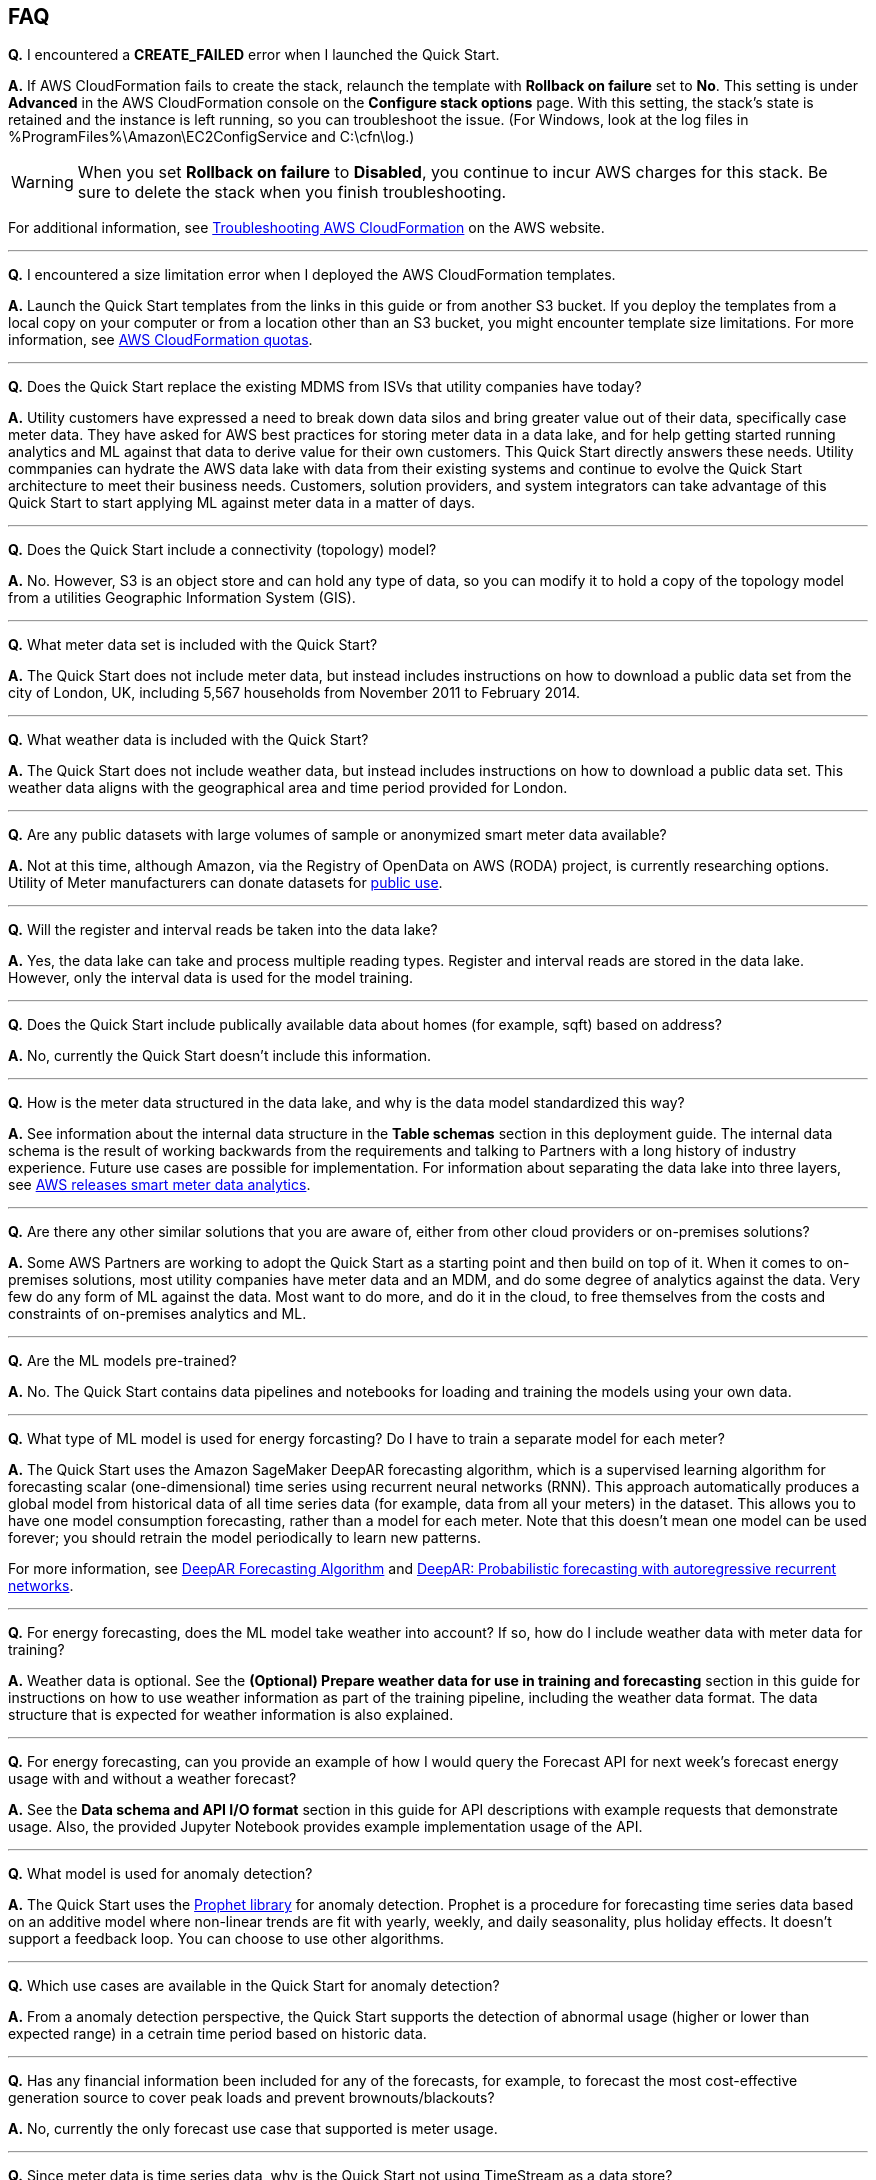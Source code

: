 // Add any tips or answers to anticipated questions. This could include the following troubleshooting information. If you don’t have any other Q&A to add, change “FAQ” to “Troubleshooting.”

== FAQ

*Q.* I encountered a *CREATE_FAILED* error when I launched the Quick Start.

*A.* If AWS CloudFormation fails to create the stack, relaunch the template with *Rollback on failure* set to *No*. This setting is under *Advanced* in the AWS CloudFormation console on the *Configure stack options* page. With this setting, the stack’s state is retained and the instance is left running, so you can troubleshoot the issue. (For Windows, look at the log files in %ProgramFiles%\Amazon\EC2ConfigService and C:\cfn\log.)
// If you’re deploying on Linux instances, provide the location for log files on Linux, or omit this sentence.

WARNING: When you set *Rollback on failure* to *Disabled*, you continue to incur AWS charges for this stack. Be sure to delete the stack when you finish troubleshooting.

For additional information, see https://docs.aws.amazon.com/AWSCloudFormation/latest/UserGuide/troubleshooting.html[Troubleshooting AWS CloudFormation^] on the AWS website.

---

*Q.* I encountered a size limitation error when I deployed the AWS CloudFormation templates.

*A.* Launch the Quick Start templates from the links in this guide or from another S3 bucket. If you deploy the templates from a local copy on your computer or from a location other than an S3 bucket, you might encounter template size limitations. For more information, see http://docs.aws.amazon.com/AWSCloudFormation/latest/UserGuide/cloudformation-limits.html[AWS CloudFormation quotas].

---

*Q.* Does the Quick Start replace the existing MDMS from ISVs that utility companies have today?

*A.* Utility customers have expressed a need to break down data silos and bring greater value out of their data, specifically case meter data. They have asked for AWS best practices for storing meter data in a data lake, and for help getting started running analytics and ML against that data to derive value for their own customers. This Quick Start directly answers these needs. Utility commpanies can hydrate the AWS data lake with data from their existing systems and continue to evolve the Quick Start architecture to meet their business needs. Customers, solution providers, and system integrators can take advantage of this Quick Start to start applying ML against meter data in a matter of days.

---

*Q.* Does the Quick Start include a connectivity (topology) model?

*A.* No. However, S3 is an object store and can hold any type of data, so you can modify it to hold a copy of the topology model from a utilities Geographic Information System (GIS).

---

*Q.* What meter data set is included with the Quick Start?

*A.* The Quick Start does not include meter data, but instead includes instructions on how to download a public data set from the city of London, UK, including 5,567 households from November 2011 to February 2014.

---

*Q.* What weather data is included with the Quick Start?

*A.* The Quick Start does not include weather data, but instead includes instructions on how to download a public data set. This weather data aligns with the geographical area and time period provided for London.

---

*Q.* Are any public datasets with large volumes of sample or anonymized smart meter data available?

*A.* Not at this time, although Amazon, via the Registry of OpenData on AWS (RODA) project, is currently researching options. Utility of Meter manufacturers can donate datasets for https://registry.opendata.aws/[public use].

---

*Q.* Will the register and interval reads be taken into the data lake?

*A.* Yes, the data lake can take and process multiple reading types. Register and interval reads are stored in the data lake. However, only the interval data is used for the model training.

---

*Q.* Does the Quick Start include publically available data about homes (for example, sqft) based on address?

*A.* No, currently the Quick Start doesn't include this information.

---

*Q.* How is the meter data structured in the data lake, and why is the data model standardized this way?

*A.* See information about the internal data structure in the *Table schemas* section in this deployment guide. The internal data schema is the result of working backwards from the requirements and talking to Partners with a long history of industry experience. Future use cases are possible for implementation. For information about separating the data lake into three layers, see https://aws.amazon.com/blogs/industries/aws-releases-smart-meter-data-analytics-platform/[AWS releases smart meter data analytics].

---

*Q.* Are there any other similar solutions that you are aware of, either from other cloud providers or on-premises solutions?

*A.* Some AWS Partners are working to adopt the Quick Start as a starting point and then build on top of it. When it comes to on-premises solutions, most utility companies have meter data and an MDM, and do some degree of analytics against the data. Very few do any form of ML against the data. Most want to do more, and do it in the cloud, to free themselves from the costs and constraints of on-premises analytics and ML.

---

*Q.* Are the ML models pre-trained?

*A.* No. The Quick Start contains data pipelines and notebooks for loading and training the models using your own data.

---

*Q.* What type of ML model is used for energy forcasting? Do I have to train a separate model for each meter?

*A.* The Quick Start uses the Amazon SageMaker DeepAR forecasting algorithm, which is a supervised learning algorithm for forecasting scalar (one-dimensional) time series using recurrent neural networks (RNN). This approach automatically produces a global model from historical data of all time series data (for example, data from all your meters) in the dataset. This allows you to have one model consumption forecasting, rather than a model for each meter. Note that this doesn’t mean one model can be used forever; you should retrain the model periodically to learn new patterns.

For more information, see https://docs.aws.amazon.com/sagemaker/latest/dg/deepar.html[DeepAR Forecasting Algorithm] and https://www.sciencedirect.com/science/article/pii/S0169207019301888[DeepAR: Probabilistic forecasting with autoregressive recurrent networks].

---

*Q.* For energy forecasting, does the ML model take weather into account? If so, how do I include weather data with meter data for training?

*A.* Weather data is optional. See the *(Optional) Prepare weather data for use in training and forecasting* section in this guide for instructions on how to use weather information as part of the training pipeline, including the weather data format. The data structure that is expected for weather information is also explained. 

---

*Q.* For energy forecasting, can you provide an example of how I would query the Forecast API for next week's forecast energy usage with and without a weather forecast?

*A.* See the *Data schema and API I/O format* section in this guide for API descriptions with example requests that demonstrate usage. Also, the provided Jupyter Notebook provides example implementation usage of the API. 

---

*Q.* What model is used for anomaly detection?

*A.* The Quick Start uses the https://facebook.github.io/prophet/[Prophet library] for anomaly detection. Prophet is a procedure for forecasting time series data based on an additive model where non-linear trends are fit with yearly, weekly, and daily seasonality, plus holiday effects. It doesn’t support a feedback loop. You can choose to use other algorithms.

---

*Q.* Which use cases are available in the Quick Start for anomaly detection?

*A.* From a anomaly detection perspective, the Quick Start supports the detection of abnormal usage (higher or lower than expected range) in a cetrain time period based on historic data.

---

*Q.* Has any financial information been included for any of the forecasts, for example, to forecast the most cost-effective generation source to cover peak loads and prevent brownouts/blackouts?

*A.* No, currently the only forecast use case that supported is meter usage.

---

*Q.* Since meter data is time series data, why is the Quick Start not using TimeStream as a data store?

*A.* Timestream was not available at the time this Quick Start was published, although it will be considered for future iterations. Timestream is a good option for certain use cases such as real time dashboards.

//== Troubleshooting

//<Steps for troubleshooting the deployment go here.>
